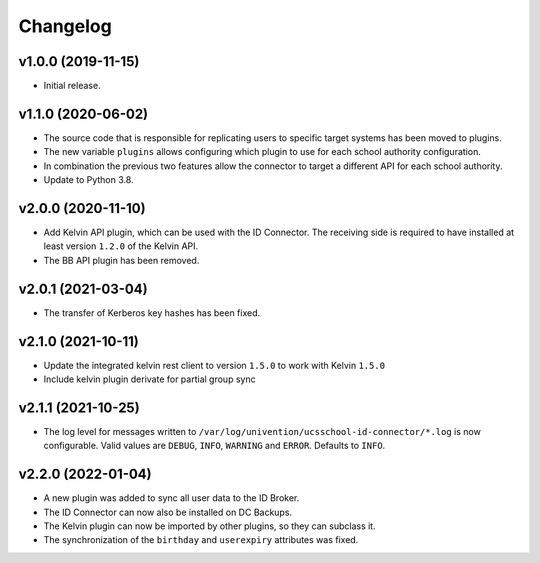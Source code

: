 .. :changelog:

.. The file can be read on the installed system at https://FQDN/ucsschool-id-connector/api/v1/history

Changelog
---------

v1.0.0 (2019-11-15)
...................
* Initial release.

v1.1.0 (2020-06-02)
...................
* The source code that is responsible for replicating users to specific target systems has been moved to plugins.
* The new variable ``plugins`` allows configuring which plugin to use for each school authority configuration.
* In combination the previous two features allow the connector to target a different API for each school authority.
* Update to Python 3.8.

v2.0.0 (2020-11-10)
...................
* Add Kelvin API plugin, which can be used with the ID Connector. The receiving side is required to have installed
  at least version ``1.2.0`` of the Kelvin API.
* The BB API plugin has been removed.

v2.0.1 (2021-03-04)
...................
* The transfer of Kerberos key hashes has been fixed.

v2.1.0 (2021-10-11)
...................
* Update the integrated kelvin rest client to version ``1.5.0`` to work with Kelvin ``1.5.0``
* Include kelvin plugin derivate for partial group sync

v2.1.1 (2021-10-25)
...................
* The log level for messages written to ``/var/log/univention/ucsschool-id-connector/*.log`` is now configurable.
  Valid values are ``DEBUG``, ``INFO``, ``WARNING`` and ``ERROR``. Defaults to ``INFO``.

v2.2.0 (2022-01-04)
...................
* A new plugin was added to sync all user data to the ID Broker.
* The ID Connector can now also be installed on DC Backups.
* The Kelvin plugin can now be imported by other plugins, so they can subclass it.
* The synchronization of the ``birthday`` and ``userexpiry`` attributes was fixed.
